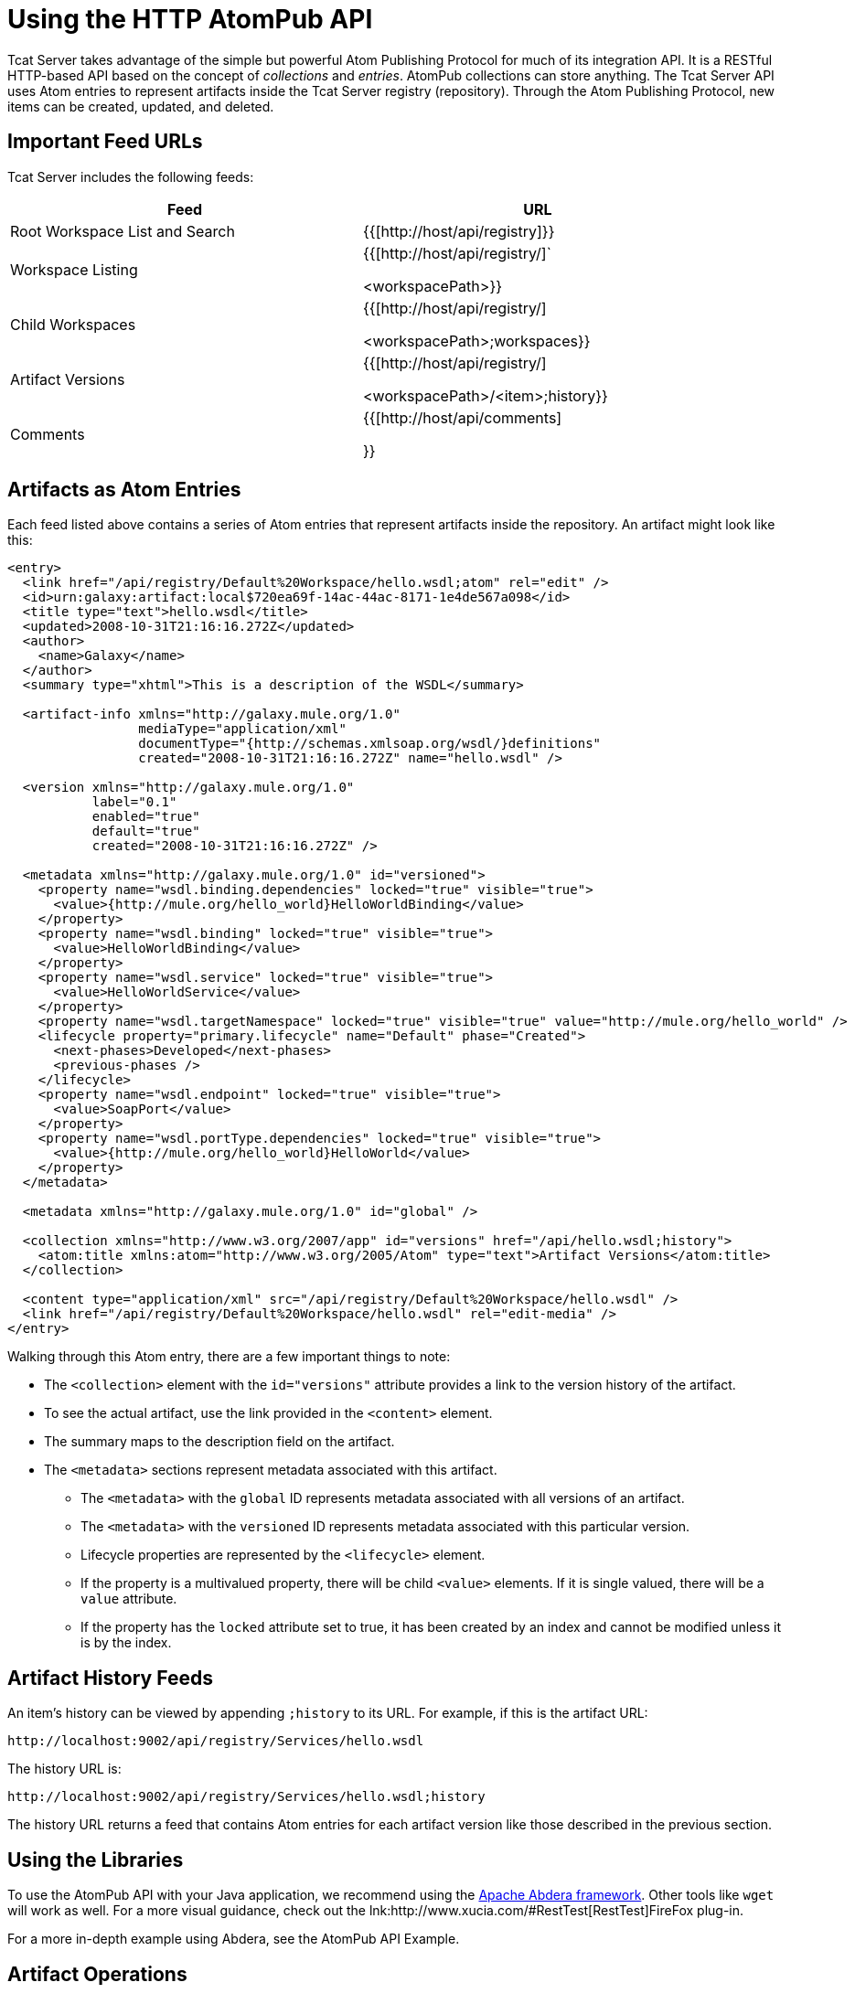 = Using the HTTP AtomPub API
:keywords: tcat, http, atompub, api

Tcat Server takes advantage of the simple but powerful Atom Publishing Protocol for much of its integration API. It is a RESTful HTTP-based API based on the concept of _collections_ and _entries_. AtomPub collections can store anything. The Tcat Server API uses Atom entries to represent artifacts inside the Tcat Server registry (repository). Through the Atom Publishing Protocol, new items can be created, updated, and deleted.

== Important Feed URLs

Tcat Server includes the following feeds:

[%header,cols="2*a",width=90%]
|===
|Feed |URL
|Root Workspace List and Search |{{[+http://host/api/registry+]}}
|Workspace Listing |{{[+http://host/api/registry/+]` +

<workspacePath>}}
|Child Workspaces |{{[+http://host/api/registry/+] +

<workspacePath>;workspaces}}
|Artifact Versions |{{[+http://host/api/registry/+] +

<workspacePath>/<item>;history}}
|Comments |{{[+http://host/api/comments+]

}}
|===

== Artifacts as Atom Entries

Each feed listed above  contains a series of Atom entries that represent artifacts inside the repository. An artifact might look like this:

[source, xml, linenums]
----
<entry>
  <link href="/api/registry/Default%20Workspace/hello.wsdl;atom" rel="edit" />
  <id>urn:galaxy:artifact:local$720ea69f-14ac-44ac-8171-1e4de567a098</id>
  <title type="text">hello.wsdl</title>
  <updated>2008-10-31T21:16:16.272Z</updated>
  <author>
    <name>Galaxy</name>
  </author>
  <summary type="xhtml">This is a description of the WSDL</summary>

  <artifact-info xmlns="http://galaxy.mule.org/1.0"
                 mediaType="application/xml"
                 documentType="{http://schemas.xmlsoap.org/wsdl/}definitions"
                 created="2008-10-31T21:16:16.272Z" name="hello.wsdl" />

  <version xmlns="http://galaxy.mule.org/1.0"
           label="0.1"
           enabled="true"
           default="true"
           created="2008-10-31T21:16:16.272Z" />

  <metadata xmlns="http://galaxy.mule.org/1.0" id="versioned">
    <property name="wsdl.binding.dependencies" locked="true" visible="true">
      <value>{http://mule.org/hello_world}HelloWorldBinding</value>
    </property>
    <property name="wsdl.binding" locked="true" visible="true">
      <value>HelloWorldBinding</value>
    </property>
    <property name="wsdl.service" locked="true" visible="true">
      <value>HelloWorldService</value>
    </property>
    <property name="wsdl.targetNamespace" locked="true" visible="true" value="http://mule.org/hello_world" />
    <lifecycle property="primary.lifecycle" name="Default" phase="Created">
      <next-phases>Developed</next-phases>
      <previous-phases />
    </lifecycle>
    <property name="wsdl.endpoint" locked="true" visible="true">
      <value>SoapPort</value>
    </property>
    <property name="wsdl.portType.dependencies" locked="true" visible="true">
      <value>{http://mule.org/hello_world}HelloWorld</value>
    </property>
  </metadata>

  <metadata xmlns="http://galaxy.mule.org/1.0" id="global" />

  <collection xmlns="http://www.w3.org/2007/app" id="versions" href="/api/hello.wsdl;history">
    <atom:title xmlns:atom="http://www.w3.org/2005/Atom" type="text">Artifact Versions</atom:title>
  </collection>

  <content type="application/xml" src="/api/registry/Default%20Workspace/hello.wsdl" />
  <link href="/api/registry/Default%20Workspace/hello.wsdl" rel="edit-media" />
</entry>
----

Walking through this Atom entry, there are a few important things to note:

* The `<collection>` element with the `id="versions"` attribute provides a link to the version history of the artifact.
* To see the actual artifact, use the link provided in the `<content>` element.
* The summary maps to the description field on the artifact.
* The `<metadata>` sections represent metadata associated with this artifact.
** The `<metadata>` with the `global` ID represents metadata associated with all versions of an artifact.
** The `<metadata>` with the `versioned` ID represents metadata associated with this particular version.
** Lifecycle properties are represented by the `<lifecycle>` element.
** If the property is a multivalued property, there will be child `<value>` elements. If it is single valued, there will be a `value` attribute.
** If the property has the `locked` attribute set to true, it has been created by an index and cannot be modified unless it is by the index.

== Artifact History Feeds

An item's history can be viewed by appending `;history` to its URL. For example, if this is the artifact URL:

[source, code, linenums]
----
http://localhost:9002/api/registry/Services/hello.wsdl
----

The history URL is:

[source, code, linenums]
----
http://localhost:9002/api/registry/Services/hello.wsdl;history
----

The history URL returns a feed that contains Atom entries for each artifact version like those described in the previous section.

== Using the Libraries

To use the AtomPub API with your Java application, we recommend using the link:http://incubator.apache.org/abdera/[Apache Abdera framework]. Other tools like `wget` will work as well. For a more visual guidance, check out the lnk:http://www.xucia.com/#RestTest[RestTest]FireFox plug-in.

For a more in-depth example using Abdera, see the AtomPub API Example.

== Artifact Operations

The following table summarizes the operations that can be performed on the AtomPub API.

[%header,cols="4*"]
|===
|HTTP Verb |URL |Data |Description
|GET |/api/registry |None |Gets all the artifacts in the repository
|GET |/api/registry/WORKSPACE |None |Gets an Atom feed of the artifacts and workspaces inside the workspace
|GET |/api/registry/WORKSPACE;atom |None |Gets an Atom entry representation of the workspace
|GET |/api/registry/WORKSPACE/ARTIFACT |None |Gets an artifact
|POST |/api/registry/WORKSPACE |An artifact |Add a new artifact. See below for details.
|POST |/api/registry/WORKSPACE;workspaces |A workspace Atom entry |Creates a new workspace. See below for details.
|PUT |/api/registry/WORKSPACE/ARTIFACT |An artifact |Adds a new version of an artifact. See below for details.
|PUT |/api/registry/WORKSPACE/ITEM;atom |An Atom representation of an artifact |Updates an artifact's metadata in the registry
|DELETE |/api/registry/WORKSPACE |An artifact or workspace |Deletes an artifact or workspace
|===

== Browsing the Repository

This section describes how you can browse the repository through query parameters or URL encoding.

=== Querying the Repository

You can extend a URL with a query parameter to search the repository. Following are some example queries.

==== Selecting All XML Schema Artifacts

*Query*:

[source, code, linenums]
----
select artifact where documentType = {http://www.w3.org/2001/XMLSchema}schema
----

*URL*:

[source, code, linenums]
----
http://localhost:8080/api/registry?q=select%20artifact%20where%20documentType%20=%20%7Bhttp://www.w3.org/2001/
XMLSchema%7Dschema
----

==== Selecting All JAR Artifacts

*Query*:

[source, code, linenums]
----
select artifact where contentType = 'application/java-archive'
----

*URL*:

[source, code, linenums]
----
http://localhost:8080/api/registry?q=select%20artifact%20where%contentType%20=%20'application/java-archive
----

=== URL Encoding

If you are using http://incubator.apache.org/abdera[Abdera] for your client code, the handy `org.apache.abdera.i18n.text.UrlEncoding` class has an encode method that can do this for you:

[source, code, linenums]
----
import org.apache.abdera.i18n.text.UrlEncoding;
import org.apache.abdera.i18n.text.CharUtils.Profile;

String encodedQuery = UrlEncoding.encode("select artifact where ...", Profile.PATH.filter());
----

*Note*: If you're using Abdera 0.3.0, you must use the `EncodingUtil.sanitize()` method instead.

For a reference on which characters must be URL-encoded, see link:http://www.blooberry.com/indexdot/html/topics/urlencoding.htm[this page].

Replace any of these characters in your query with the appropriate encoded character. For instance, if you were encoding "select artifact", you would replace the space with `%20`, as that is the URL-encoded representation of the space character.

== Adding an Artifact

When you add an artifact, you must supply additional HTTP headers that specify the workspace and artifact version:

* The "X-Artifact-Version": the version label of the artifact you are POSTing.
* The "Slug" header: used to determine the name of the artifact in the repository.

A typical HTTP POST  looks like this:

[source, code, linenums]
----
POST /api/registry/WORKSPACE HTTP/1.0
Authorization: Basic YWRtaW46YWRtaW4=
Host: localhost:8080
Content-Type: text/plain
X-Artifact-Version: 1.0
Slug: test.txt
----

Here's an example using `wget`:

[source, code, linenums]
----
$ wget --post-file=YOURFILE --http-user=admin --http-password=admin -S \
--header="X-Artifact-Version: 0.1" \
--header="Slug: ARTIFACT_NAME"
http://localhost:8080/api/registry/Default%20Workspace
----

=== Adding a New Artifact Version

Adding a new artifact version is very similar to adding a new artifact, with the following exceptions:

* Use the PUT verb
* Use the URL of the artifact in the repository
* Specify an X-Artifact-Version header

For example:

[source, code, linenums]
----
PUT /api/registry/WORKSPACE/ARTIFACT HTTP/1.0
Authorization: Basic YWRtaW46YWRtaW4=
Host: localhost:8080
Content-Type: text/plain
X-Artifact-Version: 0.2

... data ...
----

== Adding a Workspace

To add a workspace, post an Atom entry that represents the workspace to the parent workspace. For example:

[source, code, linenums]
----
POST /api/registry/Default%20Workspace;workspaces HTTP/1.0
Authorization: Basic YWRtaW46YWRtaW4=
Host: localhost:8080
Content-Type: application/atom+xml;type=entry

<entry xmlns="http://www.w3.org/2005/Atom">
  <title type="text">MyNewWorkspace</title>
  <updated>2015-08-10T01:12:38.758Z</updated>
  <author>
    <name>Ignored</name>
  </author>
  <id>urn:uuid:8D931B8E837772B5521204074758762</id>
  <content type="text"></content>
</entry>
----

This  creates a new workspace called "MyNewWorkspace" in the parent workspace "Default Workspace".

To add a top-level workspace, POST to `/api/registry`. This workspace  then is listed in `/api/registry;workspaces`.

== Editing an Artifact's Metadata

To edit an artifact's metadata, PUT a new Atom entry representation to the artifact URL. You can update the artifact's description, metadata, and lifecycle information.

For example, you could use this HTTP request to update the description of your artifact:

[source, code, linenums]
----
PUT /api/registry/Default%20Workspace/hello.wsdl;atom HTTP/1.0
Authorization: Basic YWRtaW46YWRtaW4=
Host: localhost:8080
Content-Type: application/atom+xml;type=entry

<entry xmlns="http://www.w3.org/2005/Atom">
  <link href="/api/registry/Default%20Workspace/hello_world.wsdl;atom?version=0.2" rel="edit" />
  <id>urn:galaxy:artifact:50d245b3-8855-4d4d-83f6-2351ae0b23b6:0.2</id>
  <title type="text">hello_world.wsdl Version 0.2</title>
  <updated>2015-08-10T00:57:07.116Z</updated>
  <author>
    <name>Galaxy</name>
  </author>
  <summary type="xhtml">
    This  becomes your new artifact description.
  </summary>
  <content type="application/xml" src="/api/registry/Default%20Workspace/hello_world.wsdl?version=0.2" />
  <link href="/api/registry/Default%20Workspace/hello_world.wsdl?version=0.2" rel="edit-media" />
</entry>
----

*Note*: You must PUT it to the Atom representation, which means you must append `;atom` to the URL.

To edit an artifact's metadata, you include a `<metadata>` element inside your Atom entry. Any `<property>` elements inside this element are modified. In the following example, the property `favoriteSauce` is added to the artifact with a value of `ketchup`.

[source,xml, linenums]
----
<entry>
...
<metadata id="versioned" xmlns="http://galaxy.mule.org/1.0">
  <property name="favoriteSauce" value="ketchup"/>
</metadata>
...
</entry>
----
Any metadata properties that are not present are NOT deleted. To delete a metadata property, remove all value attributes and child elements:

[source,xml, linenums]
----
<metadata id="versioned" xmlns="http://galaxy.mule.org/1.0">
  <property name="propertyToDelete" />
</metadata>
----

link:/tcat-server/v/7.1.0/scripting-examples[<< Previous: *Scripting Examples*]

Next: *AtomPub API Example* >>
